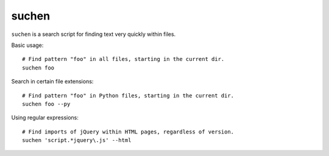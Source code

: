 ======
suchen
======

``suchen`` is a search script for finding text very quickly within files.

Basic usage::

    # Find pattern "foo" in all files, starting in the current dir.
    suchen foo

Search in certain file extensions::

    # Find pattern "foo" in Python files, starting in the current dir.
    suchen foo --py

Using regular expressions::

    # Find imports of jQuery within HTML pages, regardless of version.
    suchen 'script.*jquery\.js' --html
